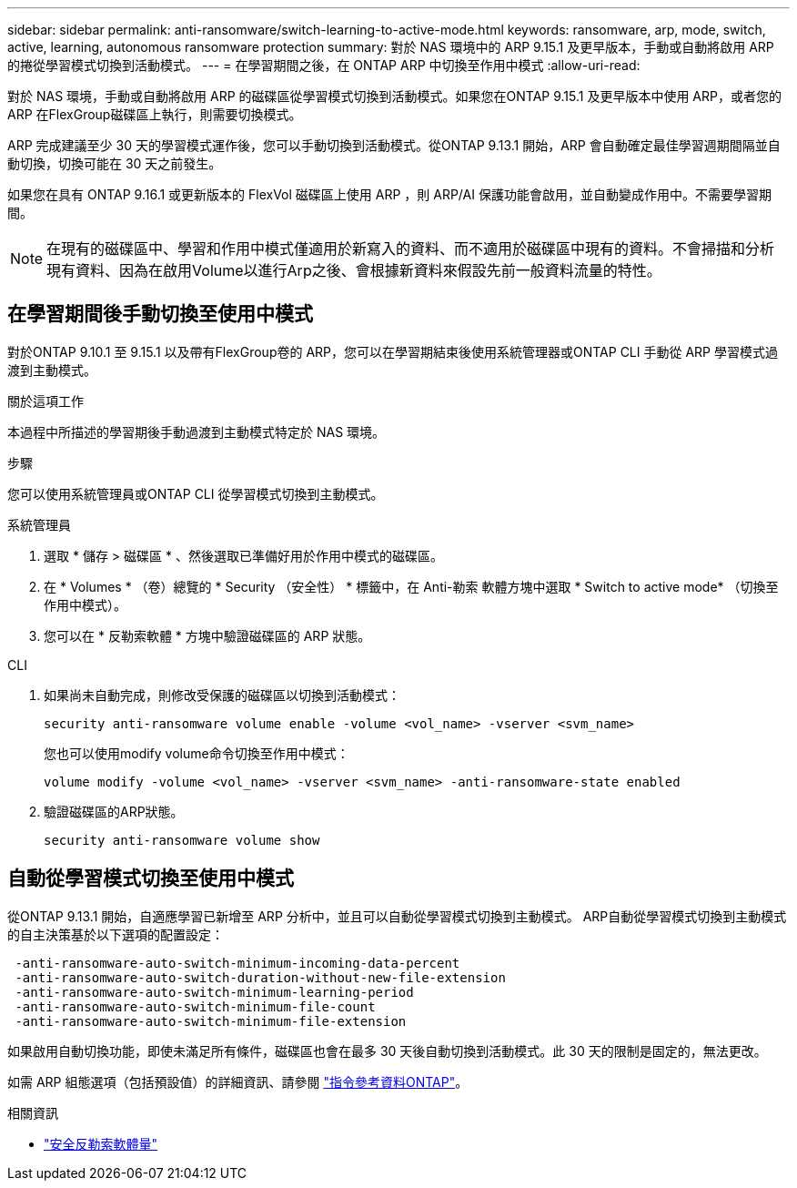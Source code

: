 ---
sidebar: sidebar 
permalink: anti-ransomware/switch-learning-to-active-mode.html 
keywords: ransomware, arp, mode, switch, active, learning, autonomous ransomware protection 
summary: 對於 NAS 環境中的 ARP 9.15.1 及更早版本，手動或自動將啟用 ARP 的捲從學習模式切換到活動模式。 
---
= 在學習期間之後，在 ONTAP ARP 中切換至作用中模式
:allow-uri-read: 


[role="lead"]
對於 NAS 環境，手動或自動將啟用 ARP 的磁碟區從學習模式切換到活動模式。如果您在ONTAP 9.15.1 及更早版本中使用 ARP，或者您的 ARP 在FlexGroup磁碟區上執行，則需要切換模式。

ARP 完成建議至少 30 天的學習模式運作後，您可以手動切換到活動模式。從ONTAP 9.13.1 開始，ARP 會自動確定最佳學習週期間隔並自動切換，切換可能在 30 天之前發生。

如果您在具有 ONTAP 9.16.1 或更新版本的 FlexVol 磁碟區上使用 ARP ，則 ARP/AI 保護功能會啟用，並自動變成作用中。不需要學習期間。


NOTE: 在現有的磁碟區中、學習和作用中模式僅適用於新寫入的資料、而不適用於磁碟區中現有的資料。不會掃描和分析現有資料、因為在啟用Volume以進行Arp之後、會根據新資料來假設先前一般資料流量的特性。



== 在學習期間後手動切換至使用中模式

對於ONTAP 9.10.1 至 9.15.1 以及帶有FlexGroup卷的 ARP，您可以在學習期結束後使用系統管理器或ONTAP CLI 手動從 ARP 學習模式過渡到主動模式。

.關於這項工作
本過程中所描述的學習期後手動過渡到主動模式特定於 NAS 環境。

.步驟
您可以使用系統管理員或ONTAP CLI 從學習模式切換到主動模式。

[role="tabbed-block"]
====
.系統管理員
--
. 選取 * 儲存 > 磁碟區 * 、然後選取已準備好用於作用中模式的磁碟區。
. 在 * Volumes * （卷）總覽的 * Security （安全性） * 標籤中，在 Anti-勒索 軟體方塊中選取 * Switch to active mode* （切換至作用中模式）。
. 您可以在 * 反勒索軟體 * 方塊中驗證磁碟區的 ARP 狀態。


--
.CLI
--
. 如果尚未自動完成，則修改受保護的磁碟區以切換到活動模式：
+
[source, cli]
----
security anti-ransomware volume enable -volume <vol_name> -vserver <svm_name>
----
+
您也可以使用modify volume命令切換至作用中模式：

+
[source, cli]
----
volume modify -volume <vol_name> -vserver <svm_name> -anti-ransomware-state enabled
----
. 驗證磁碟區的ARP狀態。
+
[source, cli]
----
security anti-ransomware volume show
----


--
====


== 自動從學習模式切換至使用中模式

從ONTAP 9.13.1 開始，自適應學習已新增至 ARP 分析中，並且可以自動從學習模式切換到主動模式。 ARP自動從學習模式切換到主動模式的自主決策基於以下選項的配置設定：

[listing]
----
 -anti-ransomware-auto-switch-minimum-incoming-data-percent
 -anti-ransomware-auto-switch-duration-without-new-file-extension
 -anti-ransomware-auto-switch-minimum-learning-period
 -anti-ransomware-auto-switch-minimum-file-count
 -anti-ransomware-auto-switch-minimum-file-extension
----
如果啟用自動切換功能，即使未滿足所有條件，磁碟區也會在最多 30 天後自動切換到活動模式。此 30 天的限制是固定的，無法更改。

如需 ARP 組態選項（包括預設值）的詳細資訊、請參閱 link:https://docs.netapp.com/us-en/ontap-cli/security-anti-ransomware-volume-auto-switch-to-enable-mode-show.html["指令參考資料ONTAP"^]。

.相關資訊
* link:https://docs.netapp.com/us-en/ontap-cli/search.html?q=security+anti-ransomware+volume["安全反勒索軟體量"^]

